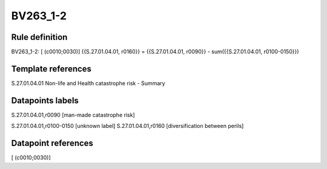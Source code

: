 =========
BV263_1-2
=========

Rule definition
---------------

BV263_1-2: [ (c0010;0030)] {{S.27.01.04.01, r0160}} = {{S.27.01.04.01, r0090}} - sum({{S.27.01.04.01, r0100-0150}})


Template references
-------------------

S.27.01.04.01 Non-life and Health catastrophe risk - Summary


Datapoints labels
-----------------

S.27.01.04.01,r0090 [man-made catastrophe risk]

S.27.01.04.01,r0100-0150 [unknown label]
S.27.01.04.01,r0160 [diversification between perils]



Datapoint references
--------------------

[ (c0010;0030)]